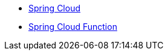 * xref:0.0.1@spring-cloud::index.adoc[Spring Cloud]
* xref:spring-cloud-function::index.adoc[Spring Cloud Function]
